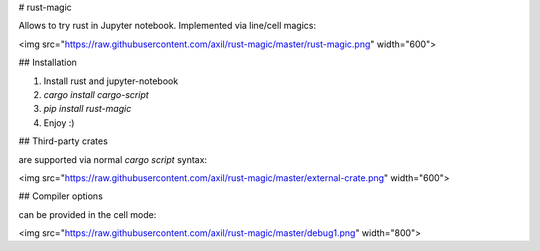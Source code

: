 # rust-magic

Allows to try rust in Jupyter notebook. Implemented via line/cell magics:

<img src="https://raw.githubusercontent.com/axil/rust-magic/master/rust-magic.png" width="600">

## Installation

1. Install rust and jupyter-notebook

2. `cargo install cargo-script`

3. `pip install rust-magic`

4. Enjoy :)

## Third-party crates

are supported via normal `cargo script` syntax:

<img src="https://raw.githubusercontent.com/axil/rust-magic/master/external-crate.png" width="600">

## Compiler options

can be provided in the cell mode:

<img src="https://raw.githubusercontent.com/axil/rust-magic/master/debug1.png" width="800">


